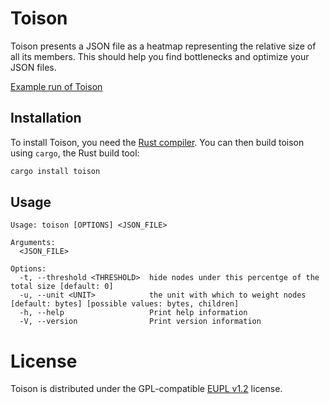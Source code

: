 * Toison
Toison presents a JSON file as a heatmap representing the relative size of all its members. This should help you find bottlenecks and optimize your JSON files.

[[file:images/][Example run of Toison]]

** Installation
To install Toison, you need the [[https://www.rust-lang.org/en-US/install.html][Rust compiler]]. You can then build toison using =cargo=, the Rust build tool:

#+begin_src bash
  cargo install toison
#+end_src

** Usage
#+begin_src
Usage: toison [OPTIONS] <JSON_FILE>

Arguments:
  <JSON_FILE>

Options:
  -t, --threshold <THRESHOLD>  hide nodes under this percentge of the total size [default: 0]
  -u, --unit <UNIT>            the unit with which to weight nodes [default: bytes] [possible values: bytes, children]
  -h, --help                   Print help information
  -V, --version                Print version information
#+end_src

* License
Toison is distributed under the GPL-compatible [[file:LICENSE][EUPL v1.2]] license.
